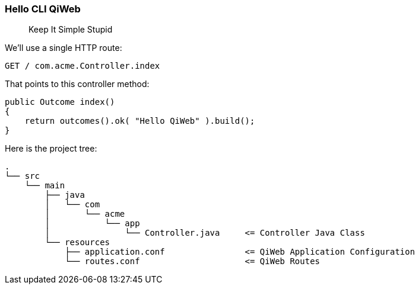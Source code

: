 
=== Hello CLI QiWeb

> Keep It Simple Stupid

We'll use a single HTTP route:

    GET / com.acme.Controller.index

That points to this controller method:

[source,java]
----
public Outcome index()
{
    return outcomes().ok( "Hello QiWeb" ).build();
}
----

Here is the project tree:

    .
    └── src
        └── main
            ├── java
            │   └── com
            │       └── acme
            │           └── app
            │               └── Controller.java     <= Controller Java Class
            └── resources
                ├── application.conf                <= QiWeb Application Configuration
                └── routes.conf                     <= QiWeb Routes

